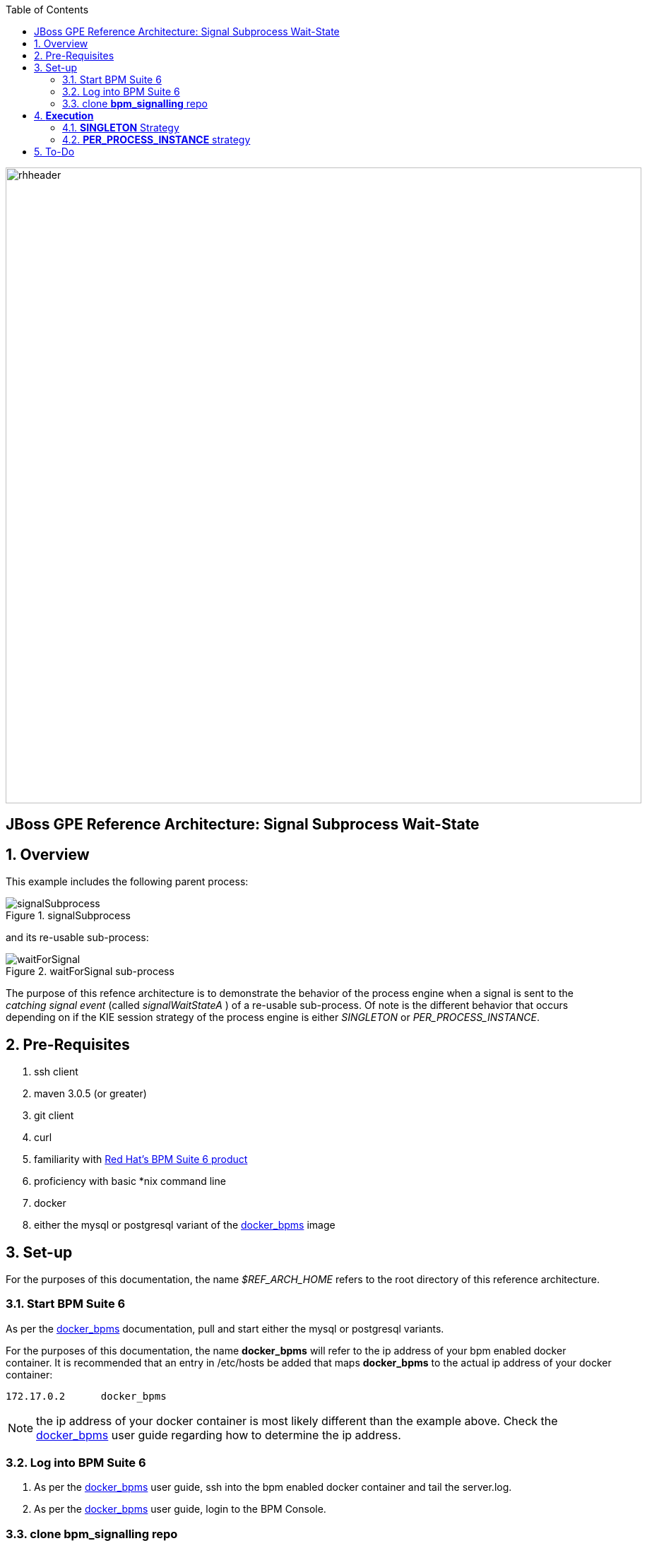 :data-uri:
:toc2:
:bpmproduct: link:https://access.redhat.com/site/documentation/en-US/Red_Hat_JBoss_BPM_Suite/[Red Hat's BPM Suite 6 product]
:dockerbpms: link:https://github.com/jboss-gpe-ose/docker_bpms/blob/master/doc/userguide.adoc[docker_bpms]

image::images/rhheader.png[width=900]

:numbered!:
[abstract]
== JBoss GPE Reference Architecture: Signal Subprocess Wait-State

:numbered:

== Overview

This example includes the following parent process:

.signalSubprocess
image::images/signalSubprocess.png[]

and its re-usable sub-process:

.waitForSignal sub-process
image::images/waitForSignal.png[]


The purpose of this refence architecture is to demonstrate the behavior of the process engine when a signal is sent to the _catching signal event_ (called _signalWaitStateA_ ) of a re-usable sub-process.
Of note is the different behavior that occurs depending on if the KIE session strategy of the process engine is either _SINGLETON_ or _PER_PROCESS_INSTANCE_.

== Pre-Requisites

. ssh client
. maven 3.0.5 (or greater)
. git client
. curl
. familiarity with {bpmproduct}
. proficiency with basic *nix command line
. docker
. either the mysql or postgresql variant of the {dockerbpms} image

== Set-up
For the purposes of this documentation, the name _$REF_ARCH_HOME_ refers to the root directory of this reference architecture.

=== Start BPM Suite 6
As per the {dockerbpms} documentation, pull and start either the mysql or postgresql variants.

For the purposes of this documentation, the name *docker_bpms* will refer to the ip address of your bpm enabled docker container.
It is recommended that an entry in /etc/hosts be added that maps *docker_bpms* to the actual ip address of your docker container:

-----
172.17.0.2      docker_bpms
-----

NOTE:  the ip address of your docker container is most likely different than the example above.
Check the {dockerbpms} user guide regarding how to determine the ip address.

=== Log into BPM Suite 6

. As per the {dockerbpms} user guide, ssh into the bpm enabled docker container and tail the server.log.
. As per the {dockerbpms} user guide, login to the BPM Console.

=== clone *bpm_signalling* repo
This reference architecture includes a _KIE project_ called _processTier_ that includes various BPM signaling use cases.
This section of the documentation provides guidance on cloning of this reference architecture in BPM Suite 6.

. Create an organization unit
.. In the BPM Console, navigate to:  Authoring -> Administration -> Organizational Units -> Manage Organizational Units
.. Click the _Add_ button and enter in your organizational unit name
+
Any name will do.  We in Red Hat's Global Partner Enablement team typically use an organization name of:  _gpe_.
. clone this git repository as follows:
.. In the BPM Console, naviate to:  Authoring -> Administration -> Repositories -> Clone Repositories
.. Enter in values as per below:
+
image::images/clone.png[]
+
In particular, repository values should be as follows:

... *Repository Name* :   bpmsignalling
... *Organizational Unit* :   replace with your organization name
... *Git URL* :  https://github.com/jboss-gpe-ref-archs/bpm_signalling


== *Execution* 
Included in the _bpmsignalling_ repository is a KIE project called:  _processTier_.
The _processTier_ KIE project includes two process definitions called:  _signalSubprocess_ and _waitForSignal_.
Process instances of these BPMN2 definitions will be instantiated.
Subsequently, this reference architecture will demonstrate the behavior of the process engine when configured using the following KIE session strategies and then signalled by a remote client:

. SINGLETON
. PER_PROCESS_INSTANCE

=== *SINGLETON* Strategy
The first scenario will involve using the default KIE session strategy:  SINGLETON.
A singleton KIE session produces a single-threaded process engine that remains alive for the life of the BPM Execution Server and handles all requests for every process instance.
This strategy is appropriate for BPM use-cases with relatively low load.

==== SINGLETON: Deploy *processTier* KIE project
Execute the following to create a deployment unit whose process engine utilizes a SINGLETON KIE session strategy.

. In the BPM Console,navigate to:  Authoring -> Tools -> Process Explorer
. Click the _Build and Deploy_ button.



==== SINGLETON: start processes 

In a terminal window in your local environment, execute the following command to instantiate an instance of the _signalsubprocess_ process definition and its sub-process:

------
curl -vv -u jboss:brms -X POST http://docker_bpms:8080/business-central/rest/runtime/com.redhat.gpe.refarch.bpm_signalling:processTier:1.0/process/processTier.signalsubprocess/start
------

The BPM Suite 6 server.log should now include statements similar to the following:

-----
INFO  [StartWaitState] executeWorkItem() pInstance = WorkflowProcessInstance144 [processId=processTier.waitForSignal,state=1]
INFO  [StartWaitState] executeWorkItem() ksessionId = 66 : pInstanceId = 144 : workItemId = 146 : p1 = 0
-----

Two different process instances have been created as depicted in the _jbpm_ database:

-----
jbpm=# select instanceid, processid from processinstanceinfo;
 instanceid |          processid           
------------+------------------------------
        145 | processTier.signalsubprocess
        146 | processTier.waitForSignal
(2 rows)
-----

These process instances are now in a wait-state.

==== SINGLETON: signal process engine
This section of the reference architecture involves signalling the process engine. 
The process engine and its SINGLETON KIE session are knowledgeable of all process instances for a deployment unit.
Therefore, a signal to the this KIE session will be caught by all known process instances with a _capturing intermediary signal event_ of the same name as the signal.

The following command sends a signal of name _signalWaitStateA_ to the KIE session of the deployment unit.

------
curl -vv -u jboss:brms -X POST http://docker_bpms:8080/business-central/rest/runtime/com.redhat.gpe.refarch.bpm_signalling:processTier:1.0/signal?signal=signalWaitStateA
------

The BPM Suite 6 server.log should now include statements similar to the following:

-----
INFO  [stdout] waitForSignal.print() ... completing subprocess
[StartWaitState] abortWorkItem() ksessionId = 66 : pInstanceId = 146 : workItemId = 147
[stdout] signalSubprocess() completing ...
-----

Inspect the _jbpm_ database and notice that records for the previous two process instances no longer exist.
The two process instanced have completed due to the _waitForSignal_ subprocess having been signaled.

If interested, repeat this entire scenario using the SINGLETON kie session with one change: 
after having instantiated the process instances, bounce the Execution Server of BPM Suite 6 (ie:  kill and restart the java process).
Afterwards, signal the process engine as was done previously.
Do you observe the same results ?

*Answer:*  yes, the behavior of the process engine after having been bounced is the same.

=== *PER_PROCESS_INSTANCE* strategy
The second scenario of this reference architecture will involve using a KIE session strategy of:  PER_PROCESS_INSTANCE.
This strategy dedicates a KIE session to the life of a process instance.
This strategy allows for simultaneous execution of concurrent requests to different BPMN2 instances.
Subsequently, this strategy is the ideal choice for many BPM use cases involving long-running processes.

==== PER_PROCESS_INSTANCE: Deploy *processTier* KIE project

In the previous example (using SINGLETON kie strategy), the KIE project was manually built and deployed via the BPM Console.
Subsequently, the project does not need be re-built .... only re-deployed specifying the different KIE session strategy.

The following commands undeploy the previous deployment unit, query the execution server to ensure the async undeploy job succeeded and then finally redeploy using a PER_PROCESS INSTANCE strategy:

-----
curl -v -u jboss:brms -X POST http://docker_bpms:8080/business-central/rest/deployment/com.redhat.gpe.refarch.bpm_signalling:processTier:1.0/undeploy
curl -vv -u jboss:brms -X GET http://docker_bpms:8080/business-central/rest/deployment/
curl -v -u jboss:brms -X POST http://docker_bpms:8080/business-central/rest/deployment/com.redhat.gpe.refarch.bpm_signalling:processTier:1.0/deploy?strategy=PER_PROCESS_INSTANCE
-----

==== PER_PROCESS_INSTANCE: start processes 

In a terminal window in your local environment, execute the following command to instantiate an instance of the _signalsubprocess_ process definition and its sub-process:

------
curl -vv -u jboss:brms -X POST http://docker_bpms:8080/business-central/rest/runtime/com.redhat.gpe.refarch.bpm_signalling:processTier:1.0/withvars/process/processTier.signalsubprocess/start
------

Notice the subtle difference betwen this RESTful invocation and the similar RESTful invocation used previously to start a process instance when the KIE session strategy was SINGLETON.
Specifically, notice that the RESTful resource specified now includes _withvars_ in the URI path.
The reason the RESTful resource URI specifies _withvars_ is because the response payload back to the client includes the pInstanceId of the parent process that was instantiated and is currently in a wait-state.

Inspect the payload response for the process instance id:

-----
<?xml version="1.0" encoding="UTF-8" standalone="yes"?><process-instance-with-vars><status>SUCCESS</status><url>http://docker_bpms:8080/business-central/rest/runtime/com.redhat.gpe.refarch.bpm_signalling:processTier:1.0/withvars/process/processTier.signalsubprocess/start</url><variables/><processInstance><process-id>processTier.signalsubprocess</process-id><id>180</id><state>1</state></processInstance></process-instance-with-vars>
-----

In the above payload response, the pInstanceId is:  180.
This pInstanceId of the parent process will be needed later in this exercise.

In addition, the BPM Suite 6 server.log should now include statements similar to the following:

-----
INFO  [StartWaitState] executeWorkItem() pInstance = WorkflowProcessInstance181 [processId=processTier.waitForSignal,state=1]
INFO  [StartWaitState] executeWorkItem() ksessionId = 69 : pInstanceId = 181 : workItemId = 181 : p1 = 0
-----

Two different process instances have been created as depicted in the _jbpm_ database:

-----
jbpm=# select instanceid, processid from processinstanceinfo;
 instanceid |          processid           
------------+------------------------------
        180 | processTier.signalsubprocess
        181 | processTier.waitForSignal
(2 rows)
-----

These process instances are now in a wait-state.

==== PER_PROCESS_INSTANCE: signal pInstance

In the previous example, the process engine and its SINGLETON KIE session were signalled via a curl command that invokes the BPM execution server.
Because, the SINGLETON KIE session manages all process engines, the signal was captured by the _catching signal event_ of the _waitForSignal_ sub-process.


Repeat execution of the same curl command used previously to signal the process engine.
What is observed when the process engine's KIE strategy is now set to PER_PROCESS_INSTANCE ?
The expected result is that nothing happens.
The _waitForSignal_ sub-process currently in a wait-state is not signalled.

When a PER_PROCESS_INSTANCE KIE session strategy is specified, the command used to signal needs to be explicit about the pInstanceId it intends to signal.
Consequently, the next step is to determine the pInstanceId of the sub-process using the pInstanceId of the parent process:

. Log into the _jbpm_ database
. execute the following query
.. NOTE:  replace the value of _parentprocessinstanceid_ with the actual value of the parent instance id returned in the response payload when the process was started.

+
-----
jbpm=# select processinstanceid from processinstancelog where processid='processTier.waitForSignal' and parentprocessinstanceid=180;
 processinstanceid 
-------------------
                181
-----

Now that the pInstanceId of the subprocess is known, that specific sub-process can be signalled as follows:

-----
curl -vv -u jboss:brms -X POST http://docker_bpms:8080/business-central/rest/runtime/com.redhat.gpe.refarch.bpm_signalling:processTier:1.0/process/instance/181/signal?signal=signalWaitStateA
-----

The BPM Suite 6 server.log should now include statements similar to the following:

-----
INFO  [stdout] waitForSignal.print() ... completing subprocess
[StartWaitState] abortWorkItem() ksessionId = 69 : pInstanceId = 181 : workItemId = 181
[stdout] signalSubprocess() completing ...
-----

Inspect the _jbpm_ database and notice that records for the previous two process instances no longer exist.
The two process instanced have completed due to the _waitForSignal_ subprocess having been signaled.


== To-Do
Extend the Execution Server to allow easy ability to get the pInstanceId of a subprocess given the parent pInstanceId and the name of the sub-process.
